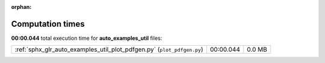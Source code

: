 
:orphan:

.. _sphx_glr_auto_examples_util_sg_execution_times:

Computation times
=================
**00:00.044** total execution time for **auto_examples_util** files:

+------------------------------------------------------------------------+-----------+--------+
| :ref:`sphx_glr_auto_examples_util_plot_pdfgen.py` (``plot_pdfgen.py``) | 00:00.044 | 0.0 MB |
+------------------------------------------------------------------------+-----------+--------+
